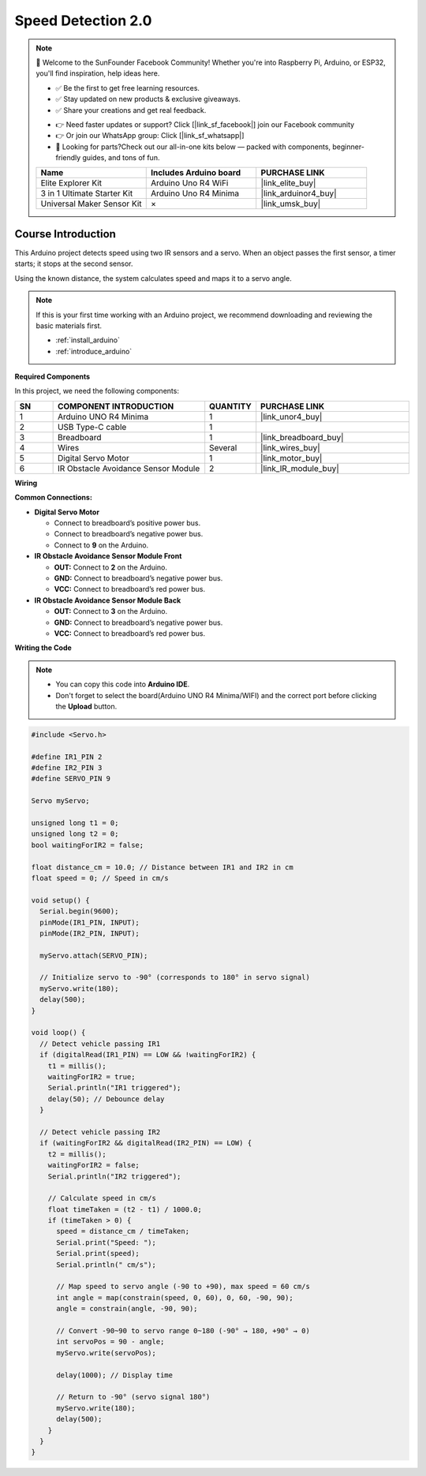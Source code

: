 .. _speed_detection2.0:

Speed Detection 2.0
==============================================================

.. note::
  
  🌟 Welcome to the SunFounder Facebook Community! Whether you're into Raspberry Pi, Arduino, or ESP32, you'll find inspiration, help ideas here.
   
  - ✅ Be the first to get free learning resources. 
   
  - ✅ Stay updated on new products & exclusive giveaways. 
   
  - ✅ Share your creations and get real feedback.
   
  * 👉 Need faster updates or support? Click [|link_sf_facebook|] join our Facebook community 

  * 👉 Or join our WhatsApp group: Click [|link_sf_whatsapp|]
   
  * 🎁 Looking for parts?Check out our all-in-one kits below — packed with components, beginner-friendly guides, and tons of fun.
  
  .. list-table::
    :widths: 20 20 20
    :header-rows: 1

    *   - Name	
        - Includes Arduino board
        - PURCHASE LINK
    *   - Elite Explorer Kit	
        - Arduino Uno R4 WiFi
        - |link_elite_buy|
    *   - 3 in 1 Ultimate Starter Kit
        - Arduino Uno R4 Minima
        - |link_arduinor4_buy|
    *   - Universal Maker Sensor Kit
        - ×
        - |link_umsk_buy|

Course Introduction
------------------------

This Arduino project detects speed using two IR sensors and a servo. When an object passes the first sensor, a timer starts; it stops at the second sensor. 

Using the known distance, the system calculates speed and maps it to a servo angle.

.. .. raw:: html
 
..  <iframe width="700" height="394" src="https://www.youtube.com/embed/6tRpIKP6tBY?si=IOseJOS-UzYaJD-5" title="YouTube video player" frameborder="0" allow="accelerometer; autoplay; clipboard-write; encrypted-media; gyroscope; picture-in-picture; web-share" referrerpolicy="strict-origin-when-cross-origin" allowfullscreen></iframe>

.. note::

  If this is your first time working with an Arduino project, we recommend downloading and reviewing the basic materials first.
  
  * :ref:`install_arduino`
  * :ref:`introduce_arduino`

**Required Components**

In this project, we need the following components:

.. list-table::
    :widths: 5 20 5 20
    :header-rows: 1

    *   - SN
        - COMPONENT INTRODUCTION	
        - QUANTITY
        - PURCHASE LINK

    *   - 1
        - Arduino UNO R4 Minima
        - 1
        - |link_unor4_buy|
    *   - 2
        - USB Type-C cable
        - 1
        - 
    *   - 3
        - Breadboard
        - 1
        - |link_breadboard_buy|
    *   - 4
        - Wires
        - Several
        - |link_wires_buy|
    *   - 5
        - Digital Servo Motor
        - 1
        - |link_motor_buy|
    *   - 6
        - IR Obstacle Avoidance Sensor Module
        - 2
        - |link_IR_module_buy|


**Wiring**

.. image:: img/speed_detection2.0_bb.png

**Common Connections:**


* **Digital Servo Motor**

  - Connect to breadboard’s positive power bus.
  - Connect to breadboard’s negative power bus.
  - Connect to  **9** on the Arduino.

* **IR Obstacle Avoidance Sensor Module Front**

  - **OUT:** Connect to **2** on the Arduino.
  - **GND:** Connect to breadboard’s negative power bus.
  - **VCC:** Connect to breadboard’s red power bus.

* **IR Obstacle Avoidance Sensor Module Back**

  - **OUT:** Connect to **3** on the Arduino.
  - **GND:** Connect to breadboard’s negative power bus.
  - **VCC:** Connect to breadboard’s red power bus.

**Writing the Code**

.. note::

    * You can copy this code into **Arduino IDE**. 
    * Don't forget to select the board(Arduino UNO R4 Minima/WIFI) and the correct port before clicking the **Upload** button.

.. code-block:: arduino

      #include <Servo.h>

      #define IR1_PIN 2
      #define IR2_PIN 3
      #define SERVO_PIN 9

      Servo myServo;

      unsigned long t1 = 0;
      unsigned long t2 = 0;
      bool waitingForIR2 = false;

      float distance_cm = 10.0; // Distance between IR1 and IR2 in cm
      float speed = 0; // Speed in cm/s

      void setup() {
        Serial.begin(9600);
        pinMode(IR1_PIN, INPUT);
        pinMode(IR2_PIN, INPUT);
        
        myServo.attach(SERVO_PIN);

        // Initialize servo to -90° (corresponds to 180° in servo signal)
        myServo.write(180);
        delay(500);
      }

      void loop() {
        // Detect vehicle passing IR1
        if (digitalRead(IR1_PIN) == LOW && !waitingForIR2) {
          t1 = millis();
          waitingForIR2 = true;
          Serial.println("IR1 triggered");
          delay(50); // Debounce delay
        }

        // Detect vehicle passing IR2
        if (waitingForIR2 && digitalRead(IR2_PIN) == LOW) {
          t2 = millis();
          waitingForIR2 = false;
          Serial.println("IR2 triggered");

          // Calculate speed in cm/s
          float timeTaken = (t2 - t1) / 1000.0;
          if (timeTaken > 0) {
            speed = distance_cm / timeTaken;
            Serial.print("Speed: ");
            Serial.print(speed);
            Serial.println(" cm/s");

            // Map speed to servo angle (-90 to +90), max speed = 60 cm/s
            int angle = map(constrain(speed, 0, 60), 0, 60, -90, 90);
            angle = constrain(angle, -90, 90);

            // Convert -90~90 to servo range 0~180 (-90° → 180, +90° → 0)
            int servoPos = 90 - angle;
            myServo.write(servoPos);

            delay(1000); // Display time

            // Return to -90° (servo signal 180°)
            myServo.write(180);
            delay(500);
          }
        }
      }
